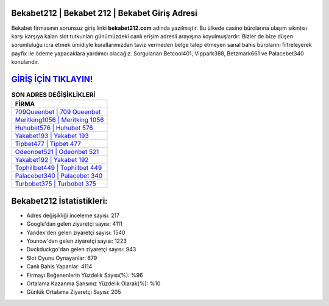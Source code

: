 ﻿Bekabet212 | Bekabet 212 | Bekabet Giriş Adresi
===================================

.. image:: images/bekabet-giris.jpg
   :width: 600
   
Bekabet firmasının sorunsuz giriş linki **bekabet212.com** adında yazılmıştır. Bu ülkede casino bürolarına ulaşım sıkıntısı karşı karşıya kalan slot tutkunları günümüzdeki canlı erişim adresli arayışına koyulmuşlardır. Bizler de bize düşen sorumluluğu icra etmek ümidiyle kurallarımızdan taviz vermeden belge talep etmeyen sanal bahis bürolarını filtreleyerek payfix ile ödeme yapacaklara yardımcı olacağız. Sorgulanan Betcool401, Vippark388, Betzmark661 ve Palacebet340 konularıdır.

`GİRİŞ İÇİN TIKLAYIN! <https://uclck.me/gonow>`_
==============

.. list-table:: **SON ADRES DEĞİŞİKLİKLERİ**
   :widths: 100
   :header-rows: 1

   * - FİRMA
   * - `709Queenbet | 709 Queenbet <709queenbet-709-queenbet-queenbet-giris-adresi.html>`_
   * - `Meritking1056 | Meritking 1056 <meritking1056-meritking-1056-meritking-giris-adresi.html>`_
   * - `Huhubet576 | Huhubet 576 <huhubet576-huhubet-576-huhubet-giris-adresi.html>`_	 
   * - `Yakabet193 | Yakabet 193 <yakabet193-yakabet-193-yakabet-giris-adresi.html>`_	 
   * - `Tipbet477 | Tipbet 477 <tipbet477-tipbet-477-tipbet-giris-adresi.html>`_ 
   * - `Odeonbet521 | Odeonbet 521 <odeonbet521-odeonbet-521-odeonbet-giris-adresi.html>`_
   * - `Yakabet192 | Yakabet 192 <yakabet192-yakabet-192-yakabet-giris-adresi.html>`_	 
   * - `Tophillbet449 | Tophillbet 449 <tophillbet449-tophillbet-449-tophillbet-giris-adresi.html>`_
   * - `Palacebet340 | Palacebet 340 <palacebet340-palacebet-340-palacebet-giris-adresi.html>`_
   * - `Turbobet375 | Turbobet 375 <turbobet375-turbobet-375-turbobet-giris-adresi.html>`_
	 
Bekabet212 İstatistikleri:
===================================	 
* Adres değişikliği inceleme sayısı: 217
* Google'dan gelen ziyaretçi sayısı: 4111
* Yandex'den gelen ziyaretçi sayısı: 1540
* Younow'dan gelen ziyaretçi sayısı: 1223
* Duckduckgo'dan gelen ziyaretçi sayısı: 943
* Slot Oyunu Oynayanlar: 679
* Canlı Bahis Yapanlar: 4114
* Firmayı Beğenenlerin Yüzdelik Sayısı(%): %96
* Ortalama Kazanma Şansınız Yüzdelik Olarak(%): %10
* Günlük Ortalama Ziyaretçi Sayısı: 205
